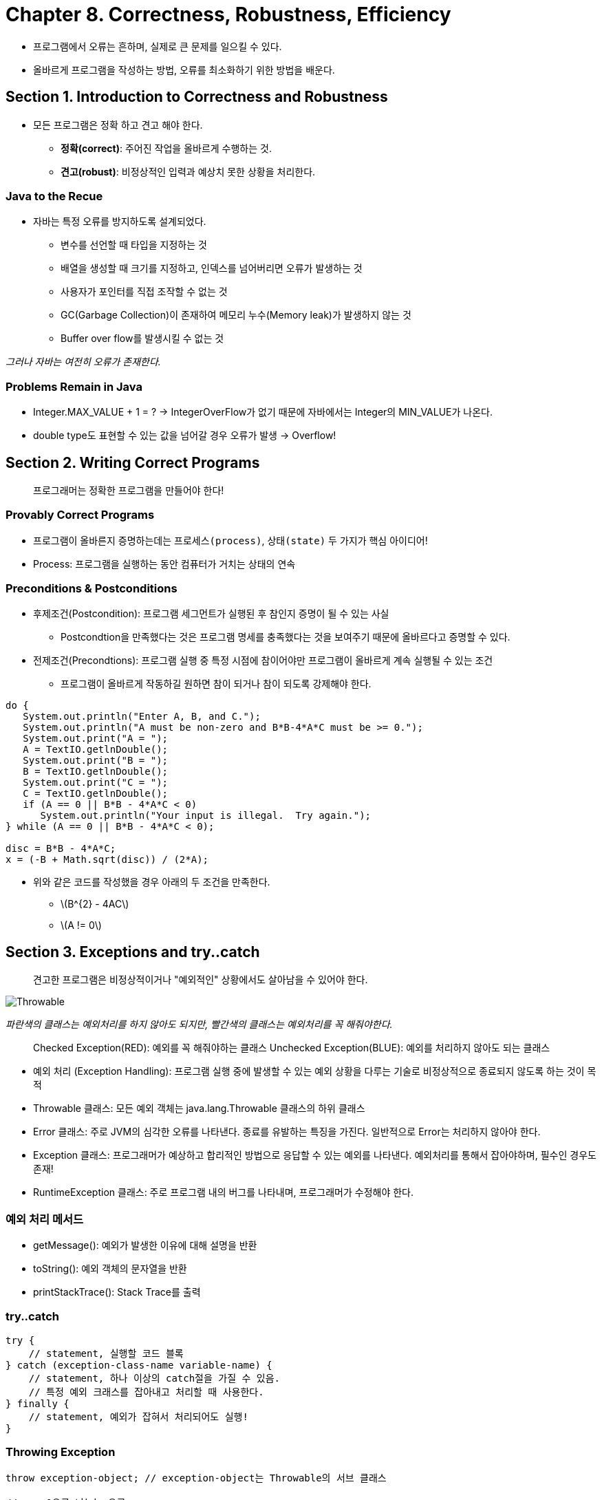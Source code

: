 = Chapter 8. Correctness, Robustness, Efficiency

* 프로그램에서 오류는 흔하며, 실제로 큰 문제를 일으킬 수 있다.
* 올바르게 프로그램을 작성하는 방법, 오류를 최소화하기 위한 방법을 배운다.

== Section 1. Introduction to Correctness and Robustness
* 모든 프로그램은 `정확` 하고 `견고` 해야 한다.
** *정확(correct)*: 주어진 작업을 올바르게 수행하는 것.
** *견고(robust)*: 비정상적인 입력과 예상치 못한 상황을 처리한다.

=== Java to the Recue
* 자바는 특정 오류를 방지하도록 설계되었다.
** 변수를 선언할 때 타입을 지정하는 것
** 배열을 생성할 때 크기를 지정하고, 인덱스를 넘어버리면 오류가 발생하는 것
** 사용자가 포인터를 직접 조작할 수 없는 것
** GC(Garbage Collection)이 존재하여 메모리 누수(Memory leak)가 발생하지 않는 것
** Buffer over flow를 발생시킬 수 없는 것

_그러나 자바는 여전히 오류가 존재한다._

=== Problems Remain in Java
* Integer.MAX_VALUE + 1 = ? -> IntegerOverFlow가 없기 때문에 자바에서는 Integer의 MIN_VALUE가 나온다.
* double type도 표현할 수 있는 값을 넘어갈 경우 오류가 발생 -> Overflow!


== Section 2. Writing Correct Programs
> 프로그래머는 정확한 프로그램을 만들어야 한다!

=== Provably Correct Programs
* 프로그램이 올바른지 증명하는데는 `프로세스(process)`, `상태(state)` 두 가지가 핵심 아이디어!
* Process: 프로그램을 실행하는 동안 컴퓨터가 거치는 상태의 연속

=== Preconditions & Postconditions
* 후제조건(Postcondition): 프로그램 세그먼트가 실행된 후 참인지 증명이 될 수 있는 사실
** Postcondtion을 만족했다는 것은 프로그램 명세를 충족했다는 것을 보여주기 때문에 올바르다고 증명할 수 있다.
* 전제조건(Precondtions): 프로그램 실행 중 특정 시점에 참이어야만 프로그램이 올바르게 계속 실행될 수 있는 조건
** 프로그램이 올바르게 작동하길 원하면 참이 되거나 참이 되도록 강제해야 한다.

```java
do {
   System.out.println("Enter A, B, and C.");
   System.out.println("A must be non-zero and B*B-4*A*C must be >= 0.");
   System.out.print("A = ");
   A = TextIO.getlnDouble();
   System.out.print("B = ");
   B = TextIO.getlnDouble();
   System.out.print("C = ");
   C = TextIO.getlnDouble();
   if (A == 0 || B*B - 4*A*C < 0)
      System.out.println("Your input is illegal.  Try again.");
} while (A == 0 || B*B - 4*A*C < 0);

disc = B*B - 4*A*C;
x = (-B + Math.sqrt(disc)) / (2*A);

```


* 위와 같은 코드를 작성했을 경우 아래의 두 조건을 만족한다.
** latexmath:[B^{2} - 4AC]
** latexmath:[A != 0]


== Section 3. Exceptions and try..catch

> 견고한 프로그램은 비정상적이거나 "예외적인" 상황에서도 살아남을 수 있어야 한다.

image::https://math.hws.edu/javanotes/c8/exception-hierarchy.png[Throwable]
_파란색의 클래스는 예외처리를 하지 않아도 되지만, 빨간색의 클래스는 예외처리를 꼭 해줘야한다._

> Checked Exception(RED): 예외를 꼭 해줘야하는 클래스
> Unchecked Exception(BLUE): 예외를 처리하지 않아도 되는 클래스

* 예외 처리 (Exception Handling): 프로그램 실행 중에 발생할 수 있는 예외 상황을 다루는 기술로 비정상적으로 종료되지 않도록 하는 것이 목적
* Throwable 클래스: 모든 예외 객체는 java.lang.Throwable 클래스의 하위 클래스
* Error 클래스: 주로 JVM의 심각한 오류를 나타낸다. 종료를 유발하는 특징을 가진다. 일반적으로 Error는 처리하지 않아야 한다.
* Exception 클래스: 프로그래머가 예상하고 합리적인 방법으로 응답할 수 있는 예외를 나타낸다. 예외처리를 통해서 잡아야하며, 필수인 경우도 존재!
* RuntimeException 클래스: 주로 프로그램 내의 버그를 나타내며, 프로그래머가 수정해야 한다.

=== 예외 처리 메서드
* getMessage(): 예외가 발생한 이유에 대해 설명을 반환
* toString(): 예외 객체의 문자열을 반환
* printStackTrace(): Stack Trace를 출력

=== try..catch
```java
try {
    // statement, 실행할 코드 블록
} catch (exception-class-name variable-name) {
    // statement, 하나 이상의 catch절을 가질 수 있음.
    // 특정 예외 크래스를 잡아내고 처리할 때 사용한다.
} finally {
    // statement, 예외가 잡혀서 처리되어도 실행!
}
```

=== Throwing Exception
```java
throw exception-object; // exception-object는 Throwable의 서브 클래스

// ex. 0으로 나누는 오류
throw new ArithmeticException("Division by zero!");
```

* throws: 서브루틴 헤더에 throws를 추가하여 어떤 종류의 예외를 throw할 수 있는지 명시할 수 있음.
```java
void processArray(int[] A) throws NullPointerException,
                                    ArrayIndexOutOfBoundsException {...}
```

== Section 4. Assertions and Annotations

```java
// condition: boolean
assert condition;

// or

assert condition : error-message;

// 위의 내용은 아래와 같다.
if (condition == false) {
    throw new AssertionError(error-message);
}
```

* 위에서 작성했던 2차방정식의 코드에 assert를 사용하면 다음과 같다.
```java
/**
 * 이차 방정식 A*x*x + B*x + C = 0의 두 근 중 큰 값을 반환합니다.
 * Precondition: A != 0이고 B*B - 4*A*C >= 0.
 */
static public double root( double A, double B, double C )  {
   assert A != 0 : "이차 방정식의 선행 계수는 0이 될 수 없습니다.";
   double disc = B*B - 4*A*C;
   assert disc >= 0 : "이차 방정식의 판별식은 음수일 수 없습니다.";
   return  (-B + Math.sqrt(disc)) / (2*A);
}
```

* Assertion의 목적
1. 사전조건 (Preconditions) 확인: 메서드나 함수가 실행되기 전에 입력 값의 유효성을 검사하는 데 사용됩니다. 입력 값이 유효하지 않으면 프로그램을 중단하고 오류 메시지를 표시합니다.
2. 사후조건 (Postconditions) 확인: 메서드나 함수가 실행된 후에 예상되는 조건을 검사합니다. 조건이 충족되지 않으면 오류 메시지를 표시하고 프로그램을 중단합니다.
3. 루프 불변식 (Loop Invariants) 검사: 반복문 내에서 불변하게 유지해야 하는 조건을 검사하여 무한 루프나 무한 반복을 방지합니다.
4. 클래스 불변식 (Class Invariants) 검사: 클래스 내의 상태가 항상 일관된 상태를 유지해야 함을 검사합니다.

* assert를 확인하기 위해서는 다음과 같이 명령어를 입력해야한다.
```shell
java -ea class-name
```


=== Annotation
* Java 5.0부터 새로운 기능인 Annotation이 추가되었다.
* 프로그램이 프로그래머의 의도와 일치하는지 확인하기 쉬워졌다.
** 예를 들어, `@Override` 의 경우 슈퍼클래스의 메서드를 재정의 한다고 하였을 때 동일한 시그니처를 가지고 있는지 확인해준다.


== Section 5. Analysis of Algorithms

* 효율성(efficiency)의 관점에서 프로그램을 본다면 얼마나 빠르게 처리할 수 있는지가 중요하다.
* 알고리즘 분석은 알고리즘을 설계하고 선택할 때 효율성과 성능을 고려하는 데 중요한 역할을 한다.

=== Asymptotic Analysis
* 알고리즘의 실행 시간을 설명한다.
* 가장 일반적인 표기법으로 `Big-O` 표기법을 사용한다.

=== Big-O 표기법
* 최악의 실행시간을 표기한다.

=== Big-Omega 표기법
* 최선의 실행시간을 표기한다.

=== Big-Theta 표기법
* 최악과 최선의 사이 즉, 평균 실행시간을 표기한다.

